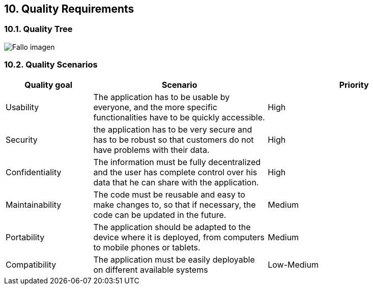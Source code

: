 [[section-quality-scenarios]]
== 10. Quality Requirements




=== 10.1. Quality Tree

[caption="Quality Tree"]
:imagesdir: images/ 
image:Docu10_QualityTree.PNG["Fallo imagen"]

=== 10.2. Quality Scenarios

[options="header",cols="1,2,2"]
|===
|Quality goal|Scenario|Priority
| Usability | The application has to be usable by everyone, and the more specific functionalities have to be quickly accessible. | High 
| Security  | the application has to be very secure and has to be robust so that customers do not have problems with their data. | High 
| Confidentiality | The information must be fully decentralized and the user has complete control over his data that he can share with the application. | High 
| Maintainability | The code must be reusable and easy to make changes to, so that if necessary, the code can be updated in the future. | Medium 
| Portability | 	The application should be adapted to the device where it is deployed, from computers to mobile phones or tablets. | Medium 
| Compatibility | The application must be easily deployable on different available systems | Low-Medium 
|===
